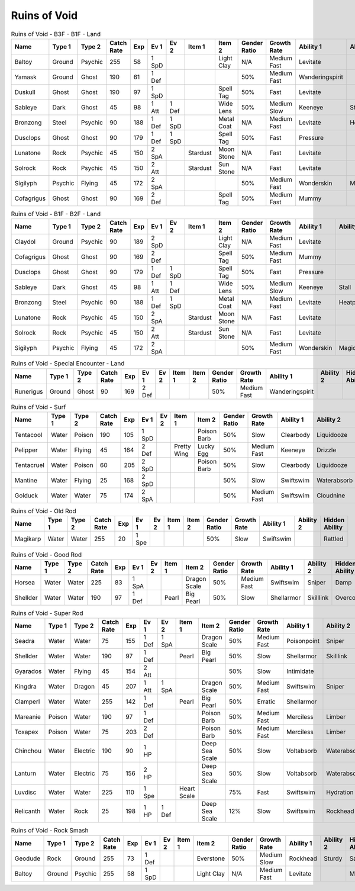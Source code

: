 Ruins of Void
=============

.. list-table:: Ruins of Void - B3F - B1F - Land
   :widths: 7, 7, 7, 7, 7, 7, 7, 7, 7, 7, 7, 7, 7, 7
   :header-rows: 1

   * - Name
     - Type 1
     - Type 2
     - Catch Rate
     - Exp
     - Ev 1
     - Ev 2
     - Item 1
     - Item 2
     - Gender Ratio
     - Growth Rate
     - Ability 1
     - Ability 2
     - Hidden Ability
   * - Baltoy
     - Ground
     - Psychic
     - 255
     - 58
     - 1 SpD
     - 
     - 
     - Light Clay
     - N/A
     - Medium Fast
     - Levitate
     - 
     - Multiscale
   * - Yamask
     - Ground
     - Ghost
     - 190
     - 61
     - 1 Def
     - 
     - 
     - 
     - 50%
     - Medium Fast
     - Wanderingspirit
     - 
     - 
   * - Duskull
     - Ghost
     - Ghost
     - 190
     - 97
     - 1 SpD
     - 
     - 
     - Spell Tag
     - 50%
     - Fast
     - Levitate
     - 
     - Frisk
   * - Sableye
     - Dark
     - Ghost
     - 45
     - 98
     - 1 Att
     - 1 Def
     - 
     - Wide Lens
     - 50%
     - Medium Slow
     - Keeneye
     - Stall
     - Prankster
   * - Bronzong
     - Steel
     - Psychic
     - 90
     - 188
     - 1 Def
     - 1 SpD
     - 
     - Metal Coat
     - N/A
     - Medium Fast
     - Levitate
     - Heatproof
     - Heavymetal
   * - Dusclops
     - Ghost
     - Ghost
     - 90
     - 179
     - 1 Def
     - 1 SpD
     - 
     - Spell Tag
     - 50%
     - Fast
     - Pressure
     - 
     - Frisk
   * - Lunatone
     - Rock
     - Psychic
     - 45
     - 150
     - 2 SpA
     - 
     - Stardust
     - Moon Stone
     - N/A
     - Fast
     - Levitate
     - 
     - 
   * - Solrock
     - Rock
     - Psychic
     - 45
     - 150
     - 2 Att
     - 
     - Stardust
     - Sun Stone
     - N/A
     - Fast
     - Levitate
     - 
     - 
   * - Sigilyph
     - Psychic
     - Flying
     - 45
     - 172
     - 2 SpA
     - 
     - 
     - 
     - 50%
     - Medium Fast
     - Wonderskin
     - Magicguard
     - Tintedlens
   * - Cofagrigus
     - Ghost
     - Ghost
     - 90
     - 169
     - 2 Def
     - 
     - 
     - Spell Tag
     - 50%
     - Medium Fast
     - Mummy
     - 
     - 

.. list-table:: Ruins of Void - B1F - B2F - Land
   :widths: 7, 7, 7, 7, 7, 7, 7, 7, 7, 7, 7, 7, 7, 7
   :header-rows: 1

   * - Name
     - Type 1
     - Type 2
     - Catch Rate
     - Exp
     - Ev 1
     - Ev 2
     - Item 1
     - Item 2
     - Gender Ratio
     - Growth Rate
     - Ability 1
     - Ability 2
     - Hidden Ability
   * - Claydol
     - Ground
     - Psychic
     - 90
     - 189
     - 2 SpD
     - 
     - 
     - Light Clay
     - N/A
     - Medium Fast
     - Levitate
     - 
     - Multiscale
   * - Cofagrigus
     - Ghost
     - Ghost
     - 90
     - 169
     - 2 Def
     - 
     - 
     - Spell Tag
     - 50%
     - Medium Fast
     - Mummy
     - 
     - 
   * - Dusclops
     - Ghost
     - Ghost
     - 90
     - 179
     - 1 Def
     - 1 SpD
     - 
     - Spell Tag
     - 50%
     - Fast
     - Pressure
     - 
     - Frisk
   * - Sableye
     - Dark
     - Ghost
     - 45
     - 98
     - 1 Att
     - 1 Def
     - 
     - Wide Lens
     - 50%
     - Medium Slow
     - Keeneye
     - Stall
     - Prankster
   * - Bronzong
     - Steel
     - Psychic
     - 90
     - 188
     - 1 Def
     - 1 SpD
     - 
     - Metal Coat
     - N/A
     - Medium Fast
     - Levitate
     - Heatproof
     - Heavymetal
   * - Lunatone
     - Rock
     - Psychic
     - 45
     - 150
     - 2 SpA
     - 
     - Stardust
     - Moon Stone
     - N/A
     - Fast
     - Levitate
     - 
     - 
   * - Solrock
     - Rock
     - Psychic
     - 45
     - 150
     - 2 Att
     - 
     - Stardust
     - Sun Stone
     - N/A
     - Fast
     - Levitate
     - 
     - 
   * - Sigilyph
     - Psychic
     - Flying
     - 45
     - 172
     - 2 SpA
     - 
     - 
     - 
     - 50%
     - Medium Fast
     - Wonderskin
     - Magicguard
     - Tintedlens

.. list-table:: Ruins of Void - Special Encounter - Land
   :widths: 7, 7, 7, 7, 7, 7, 7, 7, 7, 7, 7, 7, 7, 7
   :header-rows: 1

   * - Name
     - Type 1
     - Type 2
     - Catch Rate
     - Exp
     - Ev 1
     - Ev 2
     - Item 1
     - Item 2
     - Gender Ratio
     - Growth Rate
     - Ability 1
     - Ability 2
     - Hidden Ability
   * - Runerigus
     - Ground
     - Ghost
     - 90
     - 169
     - 2 Def
     - 
     - 
     - 
     - 50%
     - Medium Fast
     - Wanderingspirit
     - 
     - 

.. list-table:: Ruins of Void - Surf
   :widths: 7, 7, 7, 7, 7, 7, 7, 7, 7, 7, 7, 7, 7, 7
   :header-rows: 1

   * - Name
     - Type 1
     - Type 2
     - Catch Rate
     - Exp
     - Ev 1
     - Ev 2
     - Item 1
     - Item 2
     - Gender Ratio
     - Growth Rate
     - Ability 1
     - Ability 2
     - Hidden Ability
   * - Tentacool
     - Water
     - Poison
     - 190
     - 105
     - 1 SpD
     - 
     - 
     - Poison Barb
     - 50%
     - Slow
     - Clearbody
     - Liquidooze
     - Raindish
   * - Pelipper
     - Water
     - Flying
     - 45
     - 164
     - 2 Def
     - 
     - Pretty Wing
     - Lucky Egg
     - 50%
     - Medium Fast
     - Keeneye
     - Drizzle
     - Raindish
   * - Tentacruel
     - Water
     - Poison
     - 60
     - 205
     - 2 SpD
     - 
     - 
     - Poison Barb
     - 50%
     - Slow
     - Clearbody
     - Liquidooze
     - Raindish
   * - Mantine
     - Water
     - Flying
     - 25
     - 168
     - 2 SpD
     - 
     - 
     - 
     - 50%
     - Slow
     - Swiftswim
     - Waterabsorb
     - Waterveil
   * - Golduck
     - Water
     - Water
     - 75
     - 174
     - 2 SpA
     - 
     - 
     - 
     - 50%
     - Medium Fast
     - Swiftswim
     - Cloudnine
     - Neuroforce

.. list-table:: Ruins of Void - Old Rod
   :widths: 7, 7, 7, 7, 7, 7, 7, 7, 7, 7, 7, 7, 7, 7
   :header-rows: 1

   * - Name
     - Type 1
     - Type 2
     - Catch Rate
     - Exp
     - Ev 1
     - Ev 2
     - Item 1
     - Item 2
     - Gender Ratio
     - Growth Rate
     - Ability 1
     - Ability 2
     - Hidden Ability
   * - Magikarp
     - Water
     - Water
     - 255
     - 20
     - 1 Spe
     - 
     - 
     - 
     - 50%
     - Slow
     - Swiftswim
     - 
     - Rattled

.. list-table:: Ruins of Void - Good Rod
   :widths: 7, 7, 7, 7, 7, 7, 7, 7, 7, 7, 7, 7, 7, 7
   :header-rows: 1

   * - Name
     - Type 1
     - Type 2
     - Catch Rate
     - Exp
     - Ev 1
     - Ev 2
     - Item 1
     - Item 2
     - Gender Ratio
     - Growth Rate
     - Ability 1
     - Ability 2
     - Hidden Ability
   * - Horsea
     - Water
     - Water
     - 225
     - 83
     - 1 SpA
     - 
     - 
     - Dragon Scale
     - 50%
     - Medium Fast
     - Swiftswim
     - Sniper
     - Damp
   * - Shellder
     - Water
     - Water
     - 190
     - 97
     - 1 Def
     - 
     - Pearl
     - Big Pearl
     - 50%
     - Slow
     - Shellarmor
     - Skilllink
     - Overcoat

.. list-table:: Ruins of Void - Super Rod
   :widths: 7, 7, 7, 7, 7, 7, 7, 7, 7, 7, 7, 7, 7, 7
   :header-rows: 1

   * - Name
     - Type 1
     - Type 2
     - Catch Rate
     - Exp
     - Ev 1
     - Ev 2
     - Item 1
     - Item 2
     - Gender Ratio
     - Growth Rate
     - Ability 1
     - Ability 2
     - Hidden Ability
   * - Seadra
     - Water
     - Water
     - 75
     - 155
     - 1 Def
     - 1 SpA
     - 
     - Dragon Scale
     - 50%
     - Medium Fast
     - Poisonpoint
     - Sniper
     - Damp
   * - Shellder
     - Water
     - Water
     - 190
     - 97
     - 1 Def
     - 
     - Pearl
     - Big Pearl
     - 50%
     - Slow
     - Shellarmor
     - Skilllink
     - Overcoat
   * - Gyarados
     - Water
     - Flying
     - 45
     - 154
     - 2 Att
     - 
     - 
     - 
     - 50%
     - Slow
     - Intimidate
     - 
     - Moxie
   * - Kingdra
     - Water
     - Dragon
     - 45
     - 207
     - 1 Att
     - 1 SpA
     - 
     - Dragon Scale
     - 50%
     - Medium Fast
     - Swiftswim
     - Sniper
     - Damp
   * - Clamperl
     - Water
     - Water
     - 255
     - 142
     - 1 Def
     - 
     - Pearl
     - Big Pearl
     - 50%
     - Erratic
     - Shellarmor
     - 
     - Rattled
   * - Mareanie
     - Poison
     - Water
     - 190
     - 97
     - 1 Def
     - 
     - 
     - Poison Barb
     - 50%
     - Medium Fast
     - Merciless
     - Limber
     - Regenerator
   * - Toxapex
     - Poison
     - Water
     - 75
     - 203
     - 2 Def
     - 
     - 
     - Poison Barb
     - 50%
     - Medium Fast
     - Merciless
     - Limber
     - Regenerator
   * - Chinchou
     - Water
     - Electric
     - 190
     - 90
     - 1 HP
     - 
     - 
     - Deep Sea Scale
     - 50%
     - Slow
     - Voltabsorb
     - Waterabsorb
     - Lightningrod
   * - Lanturn
     - Water
     - Electric
     - 75
     - 156
     - 2 HP
     - 
     - 
     - Deep Sea Scale
     - 50%
     - Slow
     - Voltabsorb
     - Waterabsorb
     - Lightningrod
   * - Luvdisc
     - Water
     - Water
     - 225
     - 110
     - 1 Spe
     - 
     - Heart Scale
     - 
     - 75%
     - Fast
     - Swiftswim
     - Hydration
     - Drizzle
   * - Relicanth
     - Water
     - Rock
     - 25
     - 198
     - 1 HP
     - 1 Def
     - 
     - Deep Sea Scale
     - 12%
     - Slow
     - Swiftswim
     - Rockhead
     - Sturdy

.. list-table:: Ruins of Void - Rock Smash
   :widths: 7, 7, 7, 7, 7, 7, 7, 7, 7, 7, 7, 7, 7, 7
   :header-rows: 1

   * - Name
     - Type 1
     - Type 2
     - Catch Rate
     - Exp
     - Ev 1
     - Ev 2
     - Item 1
     - Item 2
     - Gender Ratio
     - Growth Rate
     - Ability 1
     - Ability 2
     - Hidden Ability
   * - Geodude
     - Rock
     - Ground
     - 255
     - 73
     - 1 Def
     - 
     - 
     - Everstone
     - 50%
     - Medium Slow
     - Rockhead
     - Sturdy
     - Sandspit
   * - Baltoy
     - Ground
     - Psychic
     - 255
     - 58
     - 1 SpD
     - 
     - 
     - Light Clay
     - N/A
     - Medium Fast
     - Levitate
     - 
     - Multiscale


